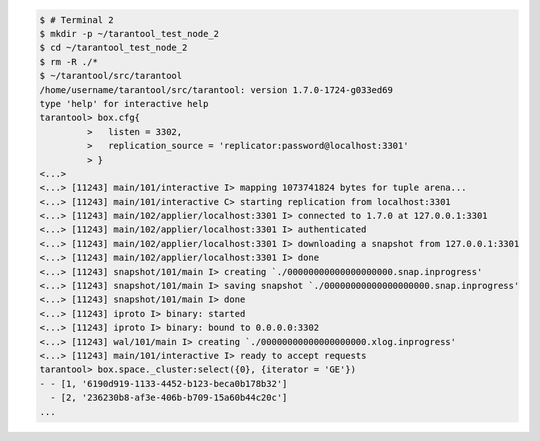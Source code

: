 .. code-block:: tarantoolsession

    $ # Terminal 2
    $ mkdir -p ~/tarantool_test_node_2
    $ cd ~/tarantool_test_node_2
    $ rm -R ./*
    $ ~/tarantool/src/tarantool
    /home/username/tarantool/src/tarantool: version 1.7.0-1724-g033ed69
    type 'help' for interactive help
    tarantool> box.cfg{
             >   listen = 3302,
             >   replication_source = 'replicator:password@localhost:3301'
             > }
    <...>
    <...> [11243] main/101/interactive I> mapping 1073741824 bytes for tuple arena...
    <...> [11243] main/101/interactive C> starting replication from localhost:3301
    <...> [11243] main/102/applier/localhost:3301 I> connected to 1.7.0 at 127.0.0.1:3301
    <...> [11243] main/102/applier/localhost:3301 I> authenticated
    <...> [11243] main/102/applier/localhost:3301 I> downloading a snapshot from 127.0.0.1:3301
    <...> [11243] main/102/applier/localhost:3301 I> done
    <...> [11243] snapshot/101/main I> creating `./00000000000000000000.snap.inprogress'
    <...> [11243] snapshot/101/main I> saving snapshot `./00000000000000000000.snap.inprogress'
    <...> [11243] snapshot/101/main I> done
    <...> [11243] iproto I> binary: started
    <...> [11243] iproto I> binary: bound to 0.0.0.0:3302
    <...> [11243] wal/101/main I> creating `./00000000000000000000.xlog.inprogress'
    <...> [11243] main/101/interactive I> ready to accept requests
    tarantool> box.space._cluster:select({0}, {iterator = 'GE'})
    - - [1, '6190d919-1133-4452-b123-beca0b178b32']
      - [2, '236230b8-af3e-406b-b709-15a60b44c20c']
    ...

